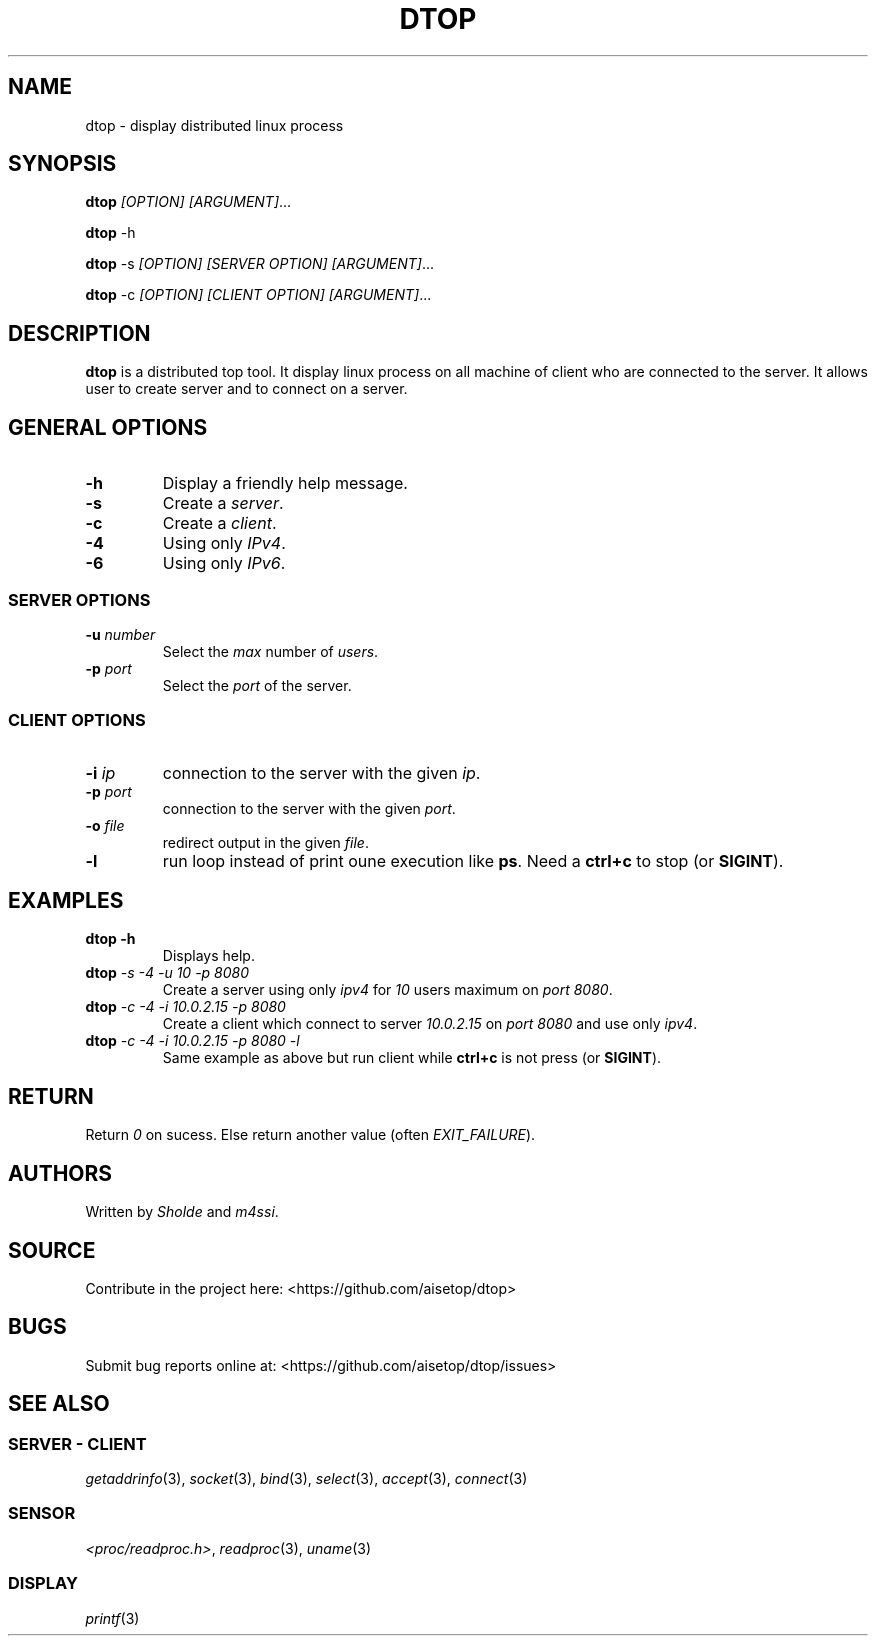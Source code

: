 .\" Automatically generated by Pandoc 2.11.3
.\"
.TH "DTOP" "1" "March 12, 2021" "dtop 0.1.0" "User Manual"
.hy
.SH NAME
.PP
dtop - display distributed linux process
.SH SYNOPSIS
.PP
\f[B]dtop\f[R] \f[I][OPTION] [ARGUMENT]\f[R]\&...
.PP
\f[B]dtop\f[R] -h
.PP
\f[B]dtop\f[R] -s \f[I][OPTION] [SERVER OPTION] [ARGUMENT]\f[R]\&...
.PP
\f[B]dtop\f[R] -c \f[I][OPTION] [CLIENT OPTION] [ARGUMENT]\f[R]\&...
.SH DESCRIPTION
.PP
\f[B]dtop\f[R] is a distributed top tool.
It display linux process on all machine of client who are connected to
the server.
It allows user to create server and to connect on a server.
.SH GENERAL OPTIONS
.TP
\f[B]-h\f[R]
Display a friendly help message.
.TP
\f[B]-s\f[R]
Create a \f[I]server\f[R].
.TP
\f[B]-c\f[R]
Create a \f[I]client\f[R].
.TP
\f[B]-4\f[R]
Using only \f[I]IPv4\f[R].
.TP
\f[B]-6\f[R]
Using only \f[I]IPv6\f[R].
.SS SERVER OPTIONS
.TP
\f[B]-u\f[R] \f[I]number\f[R]
Select the \f[I]max\f[R] number of \f[I]users\f[R].
.TP
\f[B]-p\f[R] \f[I]port\f[R]
Select the \f[I]port\f[R] of the server.
.SS CLIENT OPTIONS
.TP
\f[B]-i\f[R] \f[I]ip\f[R]
connection to the server with the given \f[I]ip\f[R].
.TP
\f[B]-p\f[R] \f[I]port\f[R]
connection to the server with the given \f[I]port\f[R].
.TP
\f[B]-o\f[R] \f[I]file\f[R]
redirect output in the given \f[I]file\f[R].
.TP
\f[B]-l\f[R]
run loop instead of print oune execution like \f[B]ps\f[R].
Need a \f[B]ctrl+c\f[R] to stop (or \f[B]SIGINT\f[R]).
.SH EXAMPLES
.TP
\f[B]dtop -h\f[R]
Displays help.
.TP
\f[B]dtop\f[R] \f[I]-s -4 -u 10 -p 8080\f[R]
Create a server using only \f[I]ipv4\f[R] for \f[I]10\f[R] users maximum
on \f[I]port 8080\f[R].
.TP
\f[B]dtop\f[R] \f[I]-c -4 -i 10.0.2.15 -p 8080\f[R]
Create a client which connect to server \f[I]10.0.2.15\f[R] on
\f[I]port\f[R] \f[I]8080\f[R] and use only \f[I]ipv4\f[R].
.TP
\f[B]dtop\f[R] \f[I]-c -4 -i 10.0.2.15 -p 8080 -l\f[R]
Same example as above but run client while \f[B]ctrl+c\f[R] is not press
(or \f[B]SIGINT\f[R]).
.SH RETURN
.PP
Return \f[I]0\f[R] on sucess.
Else return another value (often \f[I]EXIT_FAILURE\f[R]).
.SH AUTHORS
.PP
Written by \f[I]Sholde\f[R] and \f[I]m4ssi\f[R].
.SH SOURCE
.PP
Contribute in the project here: <https://github.com/aisetop/dtop>
.SH BUGS
.PP
Submit bug reports online at: <https://github.com/aisetop/dtop/issues>
.SH SEE ALSO
.SS SERVER - CLIENT
.PP
\f[I]getaddrinfo\f[R](3), \f[I]socket\f[R](3), \f[I]bind\f[R](3),
\f[I]select\f[R](3), \f[I]accept\f[R](3), \f[I]connect\f[R](3)
.SS SENSOR
.PP
\f[I]<proc/readproc.h>\f[R], \f[I]readproc\f[R](3), \f[I]uname\f[R](3)
.SS DISPLAY
.PP
\f[I]printf\f[R](3)
